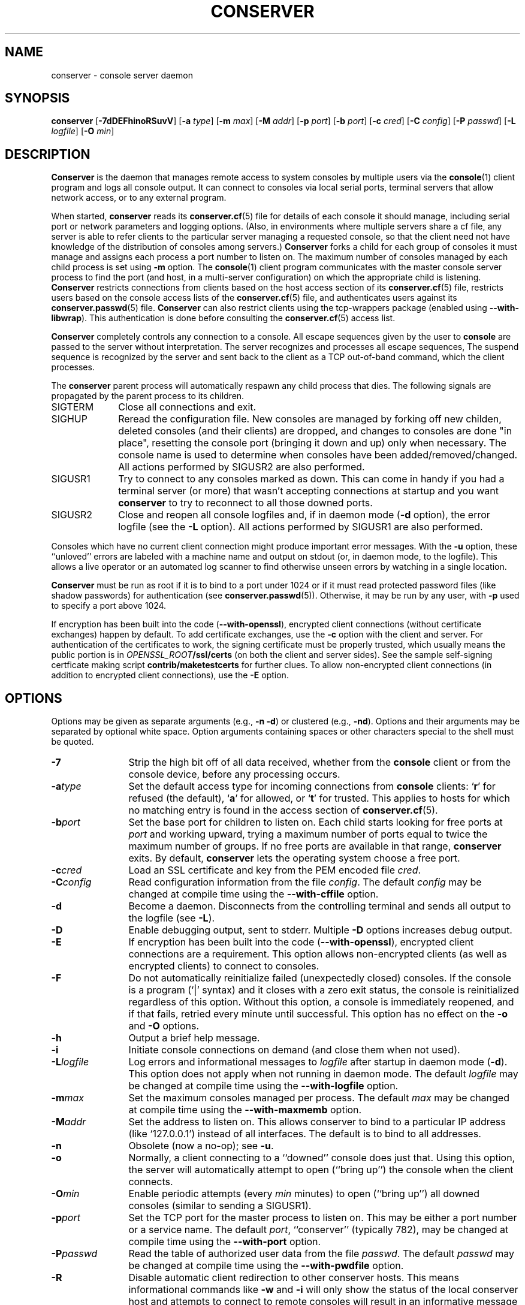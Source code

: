 .\" @(#)conserver.8 01/06/91 OSU CIS; Thomas A. Fine
.\" $Id: conserver.man,v 1.38 2003-09-22 08:33:41-07 bryan Exp $
.TH CONSERVER 8 "2003-09-22" "conserver-8.0.5" "conserver"
.SH NAME
conserver \- console server daemon
.SH SYNOPSIS
.B conserver
.RB [ \-7dDEFhinoRSuvV ]
.RB [ \-a
.IR type ]
.RB [ \-m
.IR max ]
.RB [ \-M
.IR addr ]
.RB [ \-p
.IR port ]
.RB [ \-b
.IR port ]
.RB [ \-c
.IR cred ]
.RB [ \-C
.IR config ]
.RB [ \-P
.IR passwd ]
.RB [ \-L
.IR logfile ]
.RB [ \-O
.IR min ]
.SH DESCRIPTION
.B Conserver
is the daemon that manages
remote access to system consoles by multiple users via the
.BR console (1)
client program and logs all console output.
It can connect to consoles via local serial ports, terminal
servers that allow network access, or to any external program.
.PP
When started,
.B conserver
reads its
.BR conserver.cf (5)
file for details of each console it should manage,
including serial port or network parameters and logging options.
(Also, in environments where multiple servers share a cf file,
any server is able to refer clients to the particular server
managing a requested console, so that the client need not have
knowledge of the distribution of consoles among servers.)
.B Conserver
forks a child for each group of consoles it must manage
and assigns each process a port number to listen on.
The maximum number of consoles managed by each child process is set using
.B \-m
option.
The
.BR console (1)
client program communicates with the master console server process to find
the port (and host, in a multi-server configuration)
on which the appropriate child is listening.
.B Conserver
restricts connections from clients based on the host access section of its
.BR conserver.cf (5)
file, restricts users based on the console access lists of the
.BR conserver.cf (5)
file, and authenticates
users against its
.BR conserver.passwd (5)
file.
.B Conserver
can also restrict clients using the tcp-wrappers package (enabled
using
.BR --with-libwrap ).
This authentication is done before consulting
the
.BR conserver.cf (5)
access list.
.PP
.B Conserver
completely controls any connection to a console.
All escape sequences given by the user to
.B console
are passed to the server without interpretation.
The server recognizes and processes all escape sequences,
The suspend sequence is recognized by the server and sent back to the
client as a TCP out-of-band command, which the client processes.
.PP
The
.B conserver
parent process will automatically respawn any child process that dies.
The following signals are propagated by the parent process to its children.
.TP 10
SIGTERM
Close all connections and exit.
.TP
SIGHUP
Reread the configuration file.
New consoles are managed by forking off new childen, deleted
consoles (and their clients) are dropped,
and changes to consoles are done "in place", resetting the console
port (bringing it down and up) only when necessary.
The console name is used to determine when consoles
have been added/removed/changed.
All actions performed by SIGUSR2 are also performed.
.TP
SIGUSR1
Try to connect to any consoles marked as down.
This can come in handy if you had a terminal server (or more)
that wasn't accepting connections at startup and you want
.B conserver
to try to reconnect to all those downed ports.
.TP
SIGUSR2
Close and reopen all console logfiles
and, if in daemon mode
.RB ( \-d
option), the error logfile (see the
.BR \-L
option).
All actions performed by SIGUSR1 are also performed.
.PP
Consoles which have no current client
connection might produce important error messages.
With the
.B \-u
option, these ``unloved'' errors are labeled with a machine name
and output on stdout (or, in daemon mode, to the logfile).
This allows a live operator or an automated log scanner
to find otherwise unseen errors by watching in a single location.
.PP
.B Conserver
must be run as root if it is to bind to a port under 1024 or if it
must read protected password files (like shadow passwords)
for authentication (see
.BR conserver.passwd (5)).
Otherwise, it may be run by any user, with
.B \-p
used to specify a port above 1024.
.PP
If encryption has been built into the code
.RB ( --with-openssl ),
encrypted client connections (without certificate exchanges) happen
by default.
To add certificate exchanges, use the
.B \-c
option with the client and server.
For authentication of the certificates to work,
the signing certificate must be properly trusted, which usually means
the public portion is in
.IB OPENSSL_ROOT /ssl/certs
(on both the client and server sides).
See the sample self-signing certficate making script
.B contrib/maketestcerts
for further clues.
To allow
non-encrypted client connections (in addition to encrypted client
connections), use the
.B \-E
option.
.SH OPTIONS
.PP
Options may be given as separate arguments (e.g.,
.B \-n
.BR \-d )
or clustered (e.g.,
.BR \-nd ).
Options and their arguments may be separated by optional white space.
Option arguments containing spaces or other characters special to the shell
must be quoted.
.TP 12
.B \-7
Strip the high bit off of all data received,
whether from the
.B console
client or from the console device, before any processing occurs.
.TP
.BI \-a type
Set the default access type for incoming connections from
.B console
clients:
.RB ` r '
for refused (the default),
.RB ` a '
for allowed, or
.RB ` t '
for trusted.
This applies to hosts for which no matching entry is found in
the access section of
.BR conserver.cf (5).
.TP
.BI \-b port
Set the base port for children to listen on.
Each child starts looking for free ports at
.I port
and working upward, trying a maximum number of ports
equal to twice the maximum number of groups.
If no free ports are available in that range,
.B conserver
exits.
By default,
.B conserver
lets the operating system choose a free port.
.TP
.BI \-c cred
Load an SSL certificate and key from the PEM encoded file
.IR cred .
.TP
.BI \-C config
Read configuration information from the file
.IR config .
The default
.I config
may be changed at compile time using the
.B --with-cffile
option.
.TP
.B \-d
Become a daemon.
Disconnects from the controlling terminal and sends
all output to the logfile (see
.BR \-L ).
.TP
.B \-D
Enable debugging output, sent to stderr.
Multiple
.B \-D
options increases debug output.
.TP
.B \-E
If encryption has been built into the code
.RB ( --with-openssl ),
encrypted client connections are a requirement.
This option allows non-encrypted clients (as well as encrypted clients) to
connect to consoles.
.TP
.B \-F
Do not automatically reinitialize failed (unexpectedly closed) consoles.
If the console is a program (`|' syntax) and it closes with a zero
exit status, the console is reinitialized regardless of this option.
Without this option, a console is immediately reopened,
and if that fails, retried every minute until successful.
This option has no effect on the
.B \-o
and
.B \-O
options.
.TP
.B \-h
Output a brief help message.
.TP
.B \-i
Initiate console connections on demand (and close them when not used).
.TP
.BI \-L logfile
Log errors and informational messages to
.I logfile
after startup in daemon mode
.RB ( \-d ).
This option does not apply when not running in daemon mode.
The default
.I logfile
may be changed at compile time using the
.B --with-logfile
option.
.TP
.BI \-m max
Set the maximum consoles managed per process.
The default
.I max
may be changed at compile time using the
.B --with-maxmemb
option.
.TP
.BI \-M addr
Set the address to listen on.
This allows conserver to bind to a
particular IP address (like `127.0.0.1') instead of all interfaces.
The default is to bind to all addresses.
.TP
.B \-n
Obsolete (now a no-op); see
.BR \-u .
.TP
.B \-o
Normally, a client connecting to a ``downed'' console does just that.
Using this option, the server will automatically attempt to open
(``bring up'') the console when the client connects.
.TP
.BI \-O min
Enable periodic attempts (every
.I min
minutes) to open (``bring up'') all downed
consoles (similar to sending a SIGUSR1).
.TP
.BI \-p port
Set the TCP port for the master process to listen on.
This may be either a port number or a service name.
The default
.IR port ,
``conserver'' (typically 782),
may be changed at compile time using the
.B --with-port
option.
.TP
.BI \-P passwd
Read the table of authorized user data from the file
.IR passwd .
The default
.I passwd
may be changed at compile time using the
.B --with-pwdfile
option.
.TP
.B \-R
Disable automatic client redirection to other conserver hosts.
This
means informational commands like
.B \-w
and
.B \-i
will only show the status of the local conserver host and attempts to
connect to remote consoles will result in an informative message to the user.
.TP
.B \-S
Do not run the server, just perform a syntax check of configuration file and
exit with a non-zero value if there is an error.
.TP
.B \-u
Send unloved console output to
.BR conserver 's
stdout (which, in daemon mode, is redirected to the logfile).
This applies to all consoles to which no user is attached,
independent of whether logging of individual consoles is enabled via
.B conserver.cf
entries.
.TP
.B \-v
Echo the configuration as it is being read (be verbose).
.TP
.B \-V
Output the version number and settings of the
.B conserver
program and then exit.
.SH PROTOCOL
.PP
The protocol used to interact with the
.B conserver
daemon has two basic styles.
The first style is the initial line-based mode, which occurs before
connecting to a console.
The second style is the character-based, escape-sequence mode, while
connected to a console.
.PP
The initial line-based mode begins the same for both the master process
and it's children.
Upon a successful (non-rejected) client connection, an ``ok'' is sent.
The client then issues a command and the server responds to it with a
result string (``ok'' being the sign of success for most commands).
The commands available are ``help'', ``ssl'' (if
SSL was built into the code), ``login'', and ``exit''.
Using the ``login'' command, the client authenticates and gains access to
the extended command set.
This is where the master process and it's children differ.
The master process gives the client access to global commands, and the
child provides commands for interacting with the consoles it manages.
The ``help'' command, in both cases, will provide a complete
list of commands and a short description of what they do.
.PP
The second, character-based, style of interaction occurs when the client
issues the ``call'' command with a child process.
This command connects the client to a console and, at that point, relays
all traffic between the client and the console.
There is no more command-based interaction between the client and the server,
any interaction with the server is done with the default escape sequence.
.PP
This is, by no means, a complete description of the entire client/server
interaction.
It is, however, a brief explanation in order to give a idea of
what the program does.
.SH FILES
.PP
The following default file locations may be overridden
at compile time or by the command-line options described above.
Run
.B conserver \-V
(with no other options) to see the defaults set at compile time.
.PP
.PD 0
.TP 25
.B /etc/conserver.cf
description of console terminal lines and client host access levels;
see
.BR conserver.cf (5).
.TP
.B /etc/conserver.passwd
users allowed to access consoles; see
.BR conserver.passwd (5).
.TP
.B /var/run/conserver.pid
the master conserver process ID
.TP
.B /var/log/conserver
log of errors and informational messages
.PD
.PP
Additionally, output from individual consoles may be logged
to separate files specified in
.BR conserver.cf (5).
.SH BUGS
I'm sure there are bugs, I just don't know where they are.
Please let me know if you find any.
.SH AUTHORS
Thomas A. Fine, Ohio State Computer Science
.br
Kevin S Braunsdorf, Purdue University Computing Center
.br
Bryan Stansell, conserver.com
.SH "SEE ALSO"
.BR console (1),
.BR conserver.cf (5),
.BR conserver.passwd (5)
